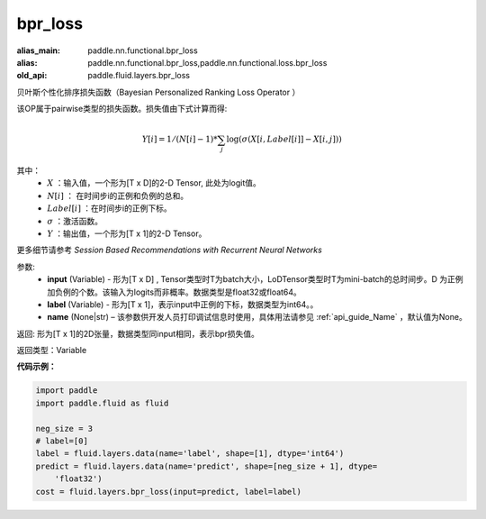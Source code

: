 .. _cn_api_fluid_layers_bpr_loss:

bpr_loss
-------------------------------

.. py:function:: paddle.fluid.layers.bpr_loss(input, label, name=None)

:alias_main: paddle.nn.functional.bpr_loss
:alias: paddle.nn.functional.bpr_loss,paddle.nn.functional.loss.bpr_loss
:old_api: paddle.fluid.layers.bpr_loss




贝叶斯个性化排序损失函数（Bayesian Personalized Ranking Loss Operator ）

该OP属于pairwise类型的损失函数。损失值由下式计算而得:

.. math::

  Y[i] = 1/(N[i] - 1) * \sum_j{\log(\sigma(X[i, Label[i]]-X[i, j]))}

其中：
    - :math:`X` ：输入值，一个形为[T x D]的2-D Tensor, 此处为logit值。
    - :math:`N[i]` ： 在时间步i的正例和负例的总和。
    - :math:`Label[i]` ：在时间步i的正例下标。
    - :math:`\sigma` ：激活函数。
    - :math:`Y` ：输出值，一个形为[T x 1]的2-D Tensor。
    

更多细节请参考 `Session Based Recommendations with Recurrent Neural Networks`

参数:
  - **input** (Variable) - 形为[T x D] , Tensor类型时T为batch大小，LoDTensor类型时T为mini-batch的总时间步。D 为正例加负例的个数。该输入为logits而非概率。数据类型是float32或float64。
  - **label** (Variable) - 形为[T x 1]，表示input中正例的下标，数据类型为int64。。
  - **name** (None|str) – 该参数供开发人员打印调试信息时使用，具体用法请参见 :ref:`api_guide_Name` ，默认值为None。

返回: 形为[T x 1]的2D张量，数据类型同input相同，表示bpr损失值。

返回类型：Variable

**代码示例：**

.. code-block:: python

    import paddle
    import paddle.fluid as fluid
    
    neg_size = 3
    # label=[0]
    label = fluid.layers.data(name='label', shape=[1], dtype='int64')
    predict = fluid.layers.data(name='predict', shape=[neg_size + 1], dtype=
        'float32')
    cost = fluid.layers.bpr_loss(input=predict, label=label)

